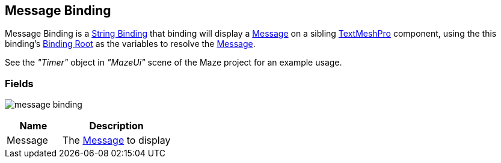 [#manual/message-binding]

## Message Binding

Message Binding is a <<manual/string-binding.html,String Binding>> that binding will display a <<reference/message.html,Message>> on a sibling http://digitalnativestudios.com/textmeshpro/docs/[TextMeshPro^] component, using the this binding's <<manual/binding-root.html,Binding Root>> as the variables to resolve the <<reference/message.html,Message>>.

See the _"Timer"_ object in _"MazeUi"_ scene of the Maze project for an example usage.

### Fields

image:message-binding.png[]

[cols="1,2"]
|===
| Name	| Description

| Message	| The <<referece/message.html,Message>> to display
|===

ifdef::backend-multipage_html5[]
<<reference/message-binding.html,Reference>>
endif::[]